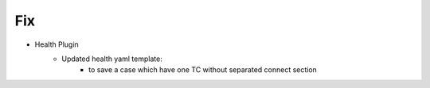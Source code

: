 --------------------------------------------------------------------------------
                                Fix
--------------------------------------------------------------------------------
* Health Plugin
    * Updated health yaml template:
        * to save a case which have one TC without separated connect section
